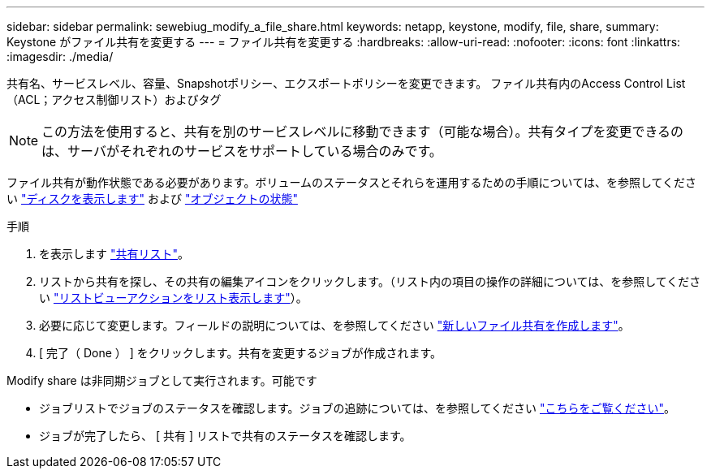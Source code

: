 ---
sidebar: sidebar 
permalink: sewebiug_modify_a_file_share.html 
keywords: netapp, keystone, modify, file, share, 
summary: Keystone がファイル共有を変更する 
---
= ファイル共有を変更する
:hardbreaks:
:allow-uri-read: 
:nofooter: 
:icons: font
:linkattrs: 
:imagesdir: ./media/


[role="lead"]
共有名、サービスレベル、容量、Snapshotポリシー、エクスポートポリシーを変更できます。 ファイル共有内のAccess Control List（ACL；アクセス制御リスト）およびタグ


NOTE: この方法を使用すると、共有を別のサービスレベルに移動できます（可能な場合）。共有タイプを変更できるのは、サーバがそれぞれのサービスをサポートしている場合のみです。

ファイル共有が動作状態である必要があります。ボリュームのステータスとそれらを運用するための手順については、を参照してください link:sewebiug_view_disks.html["ディスクを表示します"] および link:sewebiug_netapp_service_engine_web_interface_overview.html#object-states["オブジェクトの状態"]

.手順
. を表示します link:sewebiug_view_shares.html#view-shares["共有リスト"]。
. リストから共有を探し、その共有の編集アイコンをクリックします。（リスト内の項目の操作の詳細については、を参照してください link:sewebiug_netapp_service_engine_web_interface_overview.html#list-view["リストビューアクションをリスト表示します"]）。
. 必要に応じて変更します。フィールドの説明については、を参照してください link:sewebiug_create_a_new_file_share.html["新しいファイル共有を作成します"]。
. [ 完了（ Done ） ] をクリックします。共有を変更するジョブが作成されます。


Modify share は非同期ジョブとして実行されます。可能です

* ジョブリストでジョブのステータスを確認します。ジョブの追跡については、を参照してください link:sewebiug_netapp_service_engine_web_interface_overview.html#jobs-and-job-status-indicator["こちらをご覧ください"]。
* ジョブが完了したら、 [ 共有 ] リストで共有のステータスを確認します。

